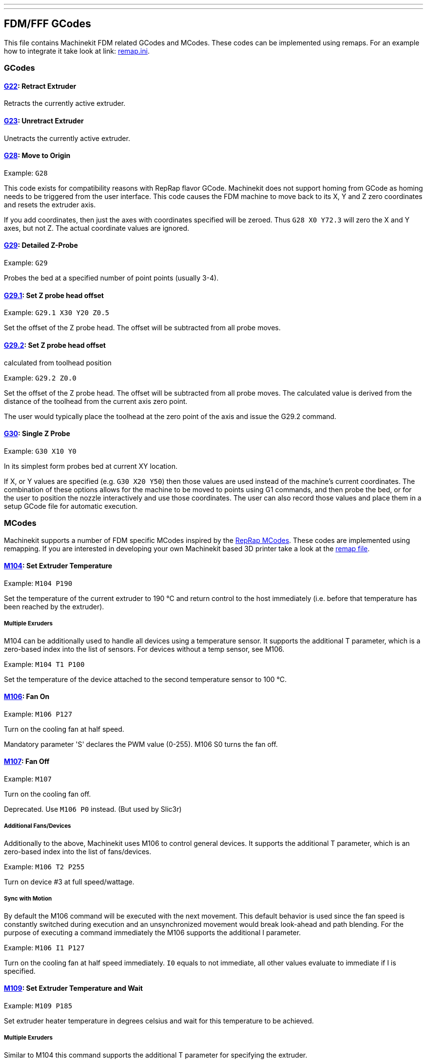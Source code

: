 ---
---

:skip-front-matter:

:imagesdir: /docs/fdm/images
:imagesoutdir: docs/fdm/images


== FDM/FFF GCodes ==
This file contains Machinekit FDM related GCodes and MCodes. These codes can
be implemented using remaps. For an example how to integrate it take look at
link: https://github.com/machinekit/machinekit/blob/master/nc_files/remap-subroutines/fdm/remap.ini[remap.ini].



=== GCodes ===

==== link:https://github.com/machinekit/machinekit/blob/master/nc_files/remap-subroutines/fdm/g22.ngc[G22]: Retract Extruder ====
Retracts the currently active extruder.


==== link:https://github.com/machinekit/machinekit/blob/master/nc_files/remap-subroutines/fdm/g23.ngc[G23]: Unretract Extruder ====
Unetracts the currently active extruder.


==== link:https://github.com/machinekit/machinekit/blob/master/nc_files/remap-subroutines/fdm/g28.ngc[G28]: Move to Origin ====
Example: `G28`

This code exists for compatibility reasons with RepRap flavor GCode.
Machinekit does not support homing from GCode as homing needs to be
triggered from the user interface. This code causes the FDM machine to
move back to its X, Y and Z zero coordinates and resets the extruder
axis.

If you add coordinates, then just the axes with coordinates specified
will be zeroed. Thus `G28 X0 Y72.3` will zero the X and Y axes, but not
Z. The actual coordinate values are ignored.


==== link:https://github.com/machinekit/machinekit/blob/master/nc_files/remap-subroutines/fdm/g29.ngc[G29]: Detailed Z-Probe ====
Example: `G29`

Probes the bed at a specified number of point points (usually 3-4).


==== link:https://github.com/machinekit/machinekit/blob/master/nc_files/remap-subroutines/fdm/g29_1.ngc[G29.1]: Set Z probe head offset ====
Example: `G29.1 X30 Y20 Z0.5`

Set the offset of the Z probe head. The offset will be subtracted from
all probe moves.


==== link:https://github.com/machinekit/machinekit/blob/master/nc_files/remap-subroutines/fdm/g29_2.ngc[G29.2]: Set Z probe head offset ====
calculated from toolhead position

Example: `G29.2 Z0.0`

Set the offset of the Z probe head. The offset will be subtracted from
all probe moves. The calculated value is derived from the distance of
the toolhead from the current axis zero point.

The user would typically place the toolhead at the zero point of the
axis and issue the G29.2 command.


==== link:https://github.com/machinekit/machinekit/blob/master/nc_files/remap-subroutines/fdm/g30.ngc[G30]: Single Z Probe ====
Example: `G30 X10 Y0`

In its simplest form probes bed at current XY location.

If X, or Y values are specified (e.g. `G30 X20 Y50`) then those values
are used instead of the machine's current coordinates. The combination
of these options allows for the machine to be moved to points using G1
commands, and then probe the bed, or for the user to position the nozzle
interactively and use those coordinates. The user can also record those
values and place them in a setup GCode file for automatic execution.



=== MCodes ===
Machinekit supports a number of FDM specific MCodes inspired by the
http://reprap.org/wiki/G-code[RepRap MCodes]. These codes are
implemented using remapping. If you are interested in developing your
own Machinekit based 3D printer take a look at the link:./remap.ini[remap
file].


==== link:https://github.com/machinekit/machinekit/blob/master/nc_files/remap-subroutines/fdm/m104.ngc[M104]: Set Extruder Temperature ====
Example: `M104 P190`

Set the temperature of the current extruder to 190 °C and return control
to the host immediately (i.e. before that temperature has been reached
by the extruder).


===== Multiple Exruders =====
M104 can be additionally used to handle all devices using a temperature
sensor. It supports the additional T parameter, which is a zero-based
index into the list of sensors. For devices without a temp sensor, see
M106.

Example: `M104 T1 P100`

Set the temperature of the device attached to the second temperature
sensor to 100 °C.


==== link:https://github.com/machinekit/machinekit/blob/master/nc_files/remap-subroutines/fdm/m106.ngc[M106]: Fan On ====
Example: `M106 P127`

Turn on the cooling fan at half speed.

Mandatory parameter 'S' declares the PWM value (0-255). M106 S0 turns
the fan off.


==== link:https://github.com/machinekit/machinekit/blob/master/nc_files/remap-subroutines/fdm/m107.ngc[M107]: Fan Off ====
Example: `M107`

Turn on the cooling fan off.

Deprecated. Use `M106 P0` instead. (But used by Slic3r)


===== Additional Fans/Devices =====
Additionally to the above, Machinekit uses M106 to control general
devices. It supports the additional T parameter, which is an zero-based
index into the list of fans/devices.

Example: `M106 T2 P255`

Turn on device #3 at full speed/wattage.


===== Sync with Motion =====
By default the M106 command will be executed with the next movement.
This default behavior is used since the fan speed is constantly switched
during execution and an unsynchronized movement would break look-ahead
and path blending. For the purpose of executing a command immediately
the M106 supports the additional I parameter.

Example: `M106 I1 P127`

Turn on the cooling fan at half speed immediately. `I0` equals to not
immediate, all other values evaluate to immediate if I is specified.


==== link:https://github.com/machinekit/machinekit/blob/master/nc_files/remap-subroutines/fdm/m109.ngc[M109]: Set Extruder Temperature and Wait ====
Example: `M109 P185`

Set extruder heater temperature in degrees celsius and wait for this
temperature to be achieved.


===== Multiple Exruders =====
Similar to M104 this command supports the additional T parameter for
specifying the extruder.

Example: `M109 T1 P100`

Set the temperature of the device attached to the second temperature
sensor to 100 °C and wait for the temperature to be reached.


==== link:https://github.com/machinekit/machinekit/blob/master/nc_files/remap-subroutines/fdm/m140.ngc[M140]: Bed Temperature (Fast) ====
Example: `M140 P55`

Set the temperature of the build bed to 55 °C and return control to the
host immediately (i.e. before that temperature has been reached by the
bed).


==== link:https://github.com/machinekit/machinekit/blob/master/nc_files/remap-subroutines/fdm/m141.ngc[M141]: Chamber Temperature (Fast) ====
Example: `M141 P30`

Set the temperature of the chamber to 30 °C and return control to the
host immediately (i.e. before that temperature has been reached by the
chamber).


==== link:https://github.com/machinekit/machinekit/blob/master/nc_files/remap-subroutines/fdm/m190.ngc[M190]: Wait for bed temperature to reach ====
target temp

Example: `M190 P60`

Set the temperature of the build bed to 60 °C and wait for the
temperature to be reached.


==== link:https://github.com/machinekit/machinekit/blob/master/nc_files/remap-subroutines/fdm/m191.ngc[M191]: Wait for chamber temperature to ====
reach target temp

Example: `M191 P60`

Set the temperature of the build chamber to 60 °C and wait for the
temperature to be reached.


==== link:https://github.com/machinekit/machinekit/blob/master/nc_files/remap-subroutines/fdm/m200.ngc[M200]: Set filament diameter ====
Example: `M200 D1.75`

`M200 Dm.mmm` sets the filament diameter to m.mmm millimeters. It is
used with 'volumetric calibration' and G-code generated for an ideal
1.128mm diameter filament, which has a volume of 1mm\^3 per millimeter.
The intention is to be able to generate filament-independent g-code.


==== link:https://github.com/machinekit/machinekit/blob/master/nc_files/remap-subroutines/fdm/m207.ngc[M207]: Set retract parameters ====
Example `M207 P0.5 Q10.0`

Sets retract length `P` in mm and retract velocity `Q` in mm/s.


==== link:https://github.com/machinekit/machinekit/blob/master/nc_files/remap-subroutines/fdm/m221.ngc[M221]: Set extrusion scale ====
Example: `M221 P0.96` sets the extrusion scale factor to 96%

Sets the scale factor that will be applied on the extrusion in percent of the
standard extrusion output.


==== link:https://github.com/machinekit/machinekit/blob/master/nc_files/remap-subroutines/fdm/m226.ngc[M226]: Gcode Initiated Pause ====
Example: `M226`

Initiates a pause in the same way as if the pause button is pressed.
That is, program execution is stopped and the printer waits for user
interaction. This matches the behaviour of M1 in the
http://www.nist.gov/manuscript-publication-search.cfm?pub_id=823374[NIST
RS274NGC G-code standard].


==== link:https://github.com/machinekit/machinekit/blob/master/nc_files/remap-subroutines/fdm/m280.ngc[M280]: Set servo position ====
Example: `M280 T0 P1500`

Set servo position absolute. T: servo index, P: angle or microseconds


==== link:https://github.com/machinekit/machinekit/blob/master/nc_files/remap-subroutines/fdm/m300.ngc[M300]: Play beep sound ====
Usage: `M300 Q<frequency Hz> P<duration ms>`

Example: `M300 Q300 P1000`

Play beep sound, use to notify important events like the end of
printing. The P parameter is optional and may not be supported by all
electronics that implement the buzzer.


==== link:https://github.com/machinekit/machinekit/blob/master/nc_files/remap-subroutines/fdm/m400.ngc[M400]: Wait for current moves to finish ====
Example: `M400`

Finishes all current moves and and thus clears the buffer. That's
identical to `G4 P0`.


==== link:https://github.com/machinekit/machinekit/blob/master/nc_files/remap-subroutines/fdm/m420.ngc[M420]: Set RGBW Colors as PWM ====
Usage:
`M420 T<LED index (0-2)> R<Red PWM (0-1)> E<Green PWM (0-1)> D<Blue PWM (0-1)> P<White PWM (0-1)>`

Example: `M420 R1.0 E1.0 D1.0 P1.0`

Set the color of your RGBW LEDs that are connected to PWM-enabled pins.
Note, the Green color is controlled by the E value instead of the G
value due to the G code being a primary code that cannot be overridden.
The optional T parameter specifies the index of the LEDs to set (default
0).


==== link:https://github.com/machinekit/machinekit/blob/master/nc_files/remap-subroutines/fdm/m700.ngc[M700]: Set line cross section ====
Example: `M700 P0.061`

Sets the cross section for a line to extrude in velocity extrusion mode.
When the extruder is enabled and movement is executed the amount of
extruded filament will be calculated to match the specified line cross
section.


==== link:https://github.com/machinekit/machinekit/blob/master/nc_files/remap-subroutines/fdm/m701.ngc[M701]: Set line width ====
Example: `M701 P0.2`

Sets the width of a line to extrude in velocity extrusion mode. The value will
be used in combination with the line height to calculate the line cross
section.


==== link:https://github.com/machinekit/machinekit/blob/master/nc_files/remap-subroutines/fdm/m702.ngc[M702]: Set line height ====
Example: `M702 P0.15`

Sets the height of a line to extrude in velocity extrusion mode. The value will
be used in combination with the line height to calculate the line cross
section.


==== link:https://github.com/machinekit/machinekit/blob/master/nc_files/remap-subroutines/fdm/m710.ngc[M710]: Jog filament ====
Usage: `M710 P<length in mm> Q<velocity in mm/s> E<continuous 0 or 1>`

Example:
`M710 P10.0 Q2.0` extrude 10mm of filament with a velocity of 2mm/s
`M710 Q4.0 E1` start continuous extrusion with a velocity of 4mm/s

Extrudes a certain amount of filament with the specified extrusion
velocity. Extrusion velocity can be either positive or negative. The
continuous parameter starts or stops continuously extruding filament with a
specified velocity.



=== RepRap Alternatives ===
Some RepRap GCodes can not be implemented but easily replaced by native
Machinekit GCodes.


==== M206: Set home offset ====
Replacement: `G10 L2 P1 X10.0 Y10.0 Z-0.4`

The values specified are added to the endstop position when the axes are
referenced. The same can be achieved with a G92 right after homing (G28,
G161).


==== M306: Set home offset calculated from toolhead position ====
Replacement: `G10 L20 P1 X10.0 Y10.0 Z-0.4`

The values specified are added to the calculated end stop position when
the axes are referenced. The calculated value is derived from the
distance of the toolhead from the current axis zero point.

The user would typically place the toolhead at the zero point of the
axis and issue the M306 command.
